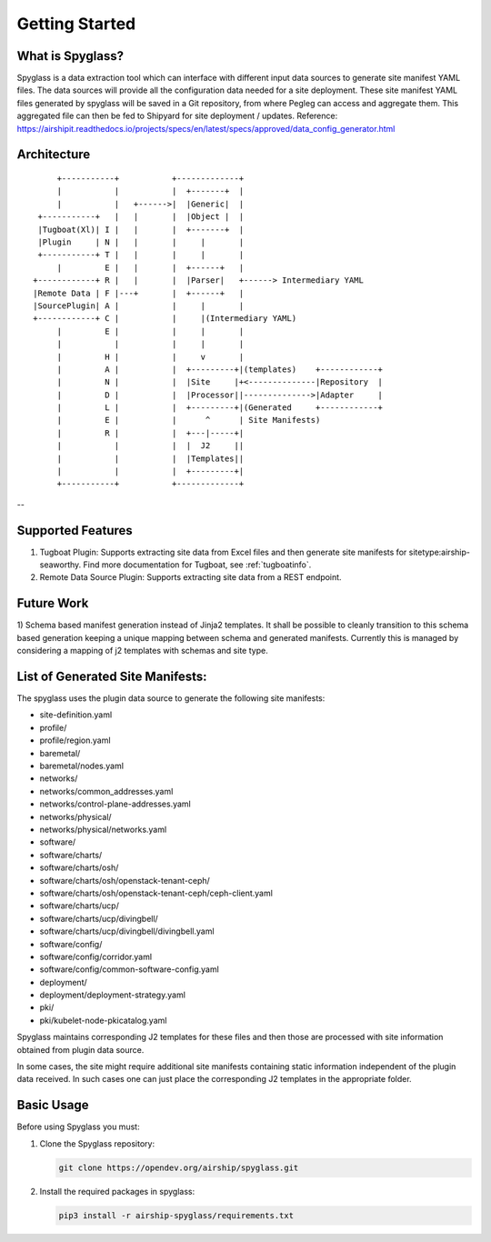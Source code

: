 ..
      Copyright 2019 AT&T Intellectual Property.
      All Rights Reserved.

      Licensed under the Apache License, Version 2.0 (the "License"); you may
      not use this file except in compliance with the License. You may obtain
      a copy of the License at

          http://www.apache.org/licenses/LICENSE-2.0

      Unless required by applicable law or agreed to in writing, software
      distributed under the License is distributed on an "AS IS" BASIS, WITHOUT
      WARRANTIES OR CONDITIONS OF ANY KIND, either express or implied. See the
      License for the specific language governing permissions and limitations
      under the License.

===============
Getting Started
===============

What is Spyglass?
-----------------

Spyglass is a data extraction tool which can interface with
different input data sources to generate site manifest YAML files.
The data sources will provide all the configuration data needed
for a site deployment. These site manifest YAML files generated
by spyglass will be saved in a Git repository, from where Pegleg
can access and aggregate them. This aggregated file can then be
fed to Shipyard for site deployment / updates.
Reference: https://airshipit.readthedocs.io/projects/specs/en/latest/specs/approved/data_config_generator.html

Architecture
------------

::

        +-----------+           +-------------+
        |           |           |  +-------+  |
        |           |   +------>|  |Generic|  |
    +-----------+   |   |       |  |Object |  |
    |Tugboat(Xl)| I |   |       |  +-------+  |
    |Plugin     | N |   |       |     |       |
    +-----------+ T |   |       |     |       |
        |         E |   |       |  +------+   |
   +------------+ R |   |       |  |Parser|   +------> Intermediary YAML
   |Remote Data | F |---+       |  +------+   |
   |SourcePlugin| A |           |     |       |
   +------------+ C |           |     |(Intermediary YAML)
        |         E |           |     |       |
        |           |           |     |       |
        |         H |           |     v       |
        |         A |           |  +---------+|(templates)    +------------+
        |         N |           |  |Site     |+<--------------|Repository  |
        |         D |           |  |Processor||-------------->|Adapter     |
        |         L |           |  +---------+|(Generated     +------------+
        |         E |           |      ^      | Site Manifests)
        |         R |           |  +---|-----+|
        |           |           |  |  J2     ||
        |           |           |  |Templates||
        |           |           |  +---------+|
        +-----------+           +-------------+

--

Supported Features
------------------
1. Tugboat Plugin: Supports extracting site data from Excel files and
   then generate site manifests for sitetype:airship-seaworthy.
   Find more documentation for Tugboat, see :ref:`tugboatinfo`.

2. Remote Data Source Plugin: Supports extracting site data from a REST
   endpoint.

Future Work
-----------
1) Schema based manifest generation instead of Jinja2 templates. It shall
be possible to cleanly transition to this schema based generation keeping a
unique mapping between schema and generated manifests. Currently this is
managed by considering a mapping of j2 templates with schemas and site type.

List of Generated Site Manifests:
---------------------------------
The spyglass uses the plugin data source to generate the following site
manifests:

- site-definition.yaml
- profile/
- profile/region.yaml
- baremetal/
- baremetal/nodes.yaml
- networks/
- networks/common_addresses.yaml
- networks/control-plane-addresses.yaml
- networks/physical/
- networks/physical/networks.yaml
- software/
- software/charts/
- software/charts/osh/
- software/charts/osh/openstack-tenant-ceph/
- software/charts/osh/openstack-tenant-ceph/ceph-client.yaml
- software/charts/ucp/
- software/charts/ucp/divingbell/
- software/charts/ucp/divingbell/divingbell.yaml
- software/config/
- software/config/corridor.yaml
- software/config/common-software-config.yaml
- deployment/
- deployment/deployment-strategy.yaml
- pki/
- pki/kubelet-node-pkicatalog.yaml

Spyglass maintains corresponding J2 templates for these files
and then those are processed with site information obtained
from plugin data source.

In some cases, the site might require additional site
manifests containing static information independent of the
plugin data received. In such cases one can just place the
corresponding J2 templates in the appropriate folder.

Basic Usage
-----------

Before using Spyglass you must:


1. Clone the Spyglass repository:

   .. code-block:: console

        git clone https://opendev.org/airship/spyglass.git

2. Install the required packages in spyglass:

   .. code-block:: console

        pip3 install -r airship-spyglass/requirements.txt
